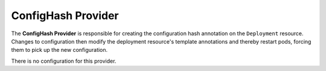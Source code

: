 ..  _confighashprovider:

ConfigHash Provider
===================

The **ConfigHash Provider** is responsible for creating the configuration hash annotation on the
``Deployment`` resource. Changes to configuration then modify the deployment resource's template
annotations and thereby restart pods, forcing them to pick up the new configuration.

There is no configuration for this provider.
